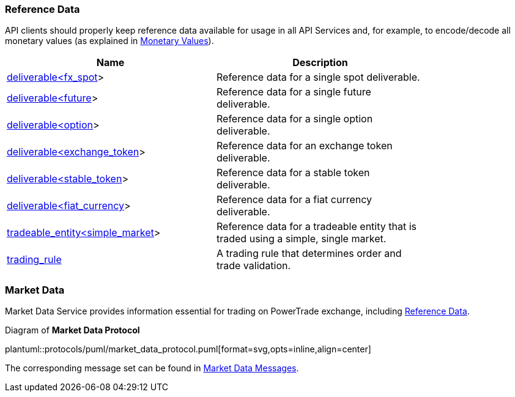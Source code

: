 [[Reference_Data]]
=== Reference Data

ifeval::[{for_internal_use} == true]
The reference data is _a key information_ disseminated by Market Data Service and Accounts Management Service during each cycle as it provides the descriptors of all products currently available for trading in current cycle of the exchange (about exchange cycles please read in <<Introduction,Introduction>> and <<Managing_Cycles,Cycles, Channels and Streams>>).
endif::[]

ifeval::[{for_internal_use} == false]
The reference data is _a key information_ disseminated by Market Data Service during each cycle as it provides the descriptors of all products currently available for trading in current cycle of the exchange (about exchange cycles please read in <<Introduction,Introduction>> and <<Managing_Cycles,Cycles, Channels and Streams>>).
endif::[]

API clients should properly keep reference data available for usage in all API Services and, for example, to encode/decode all monetary values (as explained in <<Monetary_Values, Monetary Values>>).

[[Reference_Data_Messages_Table]]
ifeval::[{for_internal_use} == true]
.*Reference Data* messages included in Market Data and Accounts Management message sets:
endif::[]
ifeval::[{for_internal_use} == false]
.*Reference Data* messages included in Market Data message set:
endif::[]
[width="80%",options="header"]
|=================================
| Name | Description
| <<deliverable_ltfx_spot_gt,deliverable<fx_spot>>>
| Reference data for a single spot deliverable.
| <<deliverable_ltfuture_gt,deliverable<future>>>
| Reference data for a single future deliverable.
| <<deliverable_ltoption_gt,deliverable<option>>>
| Reference data for a single option deliverable.
| <<deliverable_ltexchange_token_gt,deliverable<exchange_token>>>
| Reference data for an exchange token deliverable.
| <<deliverable_ltstable_token_gt,deliverable<stable_token>>>
| Reference data for a stable token deliverable.
| <<deliverable_ltfiat_currency_gt,deliverable<fiat_currency>>>
| Reference data for a fiat currency deliverable.
| <<tradeable_entity_ltsimple_market_gt,tradeable_entity<simple_market>>>
| Reference data for a tradeable entity that is traded using a simple, single market.
| <<trading_rule,trading_rule>>
| A trading rule that determines order and trade validation.
|=================================

[[Service_Guide_Market_Data]]
=== Market Data

Market Data Service provides information essential for trading on PowerTrade exchange, including <<Reference_Data, Reference Data>>.

[[market_data_protocol]]
.Diagram of *Market Data Protocol*
plantuml::protocols/puml/market_data_protocol.puml[format=svg,opts=inline,align=center]

The corresponding message set can be found in <<Market_Data_Messages,Market Data Messages>>.